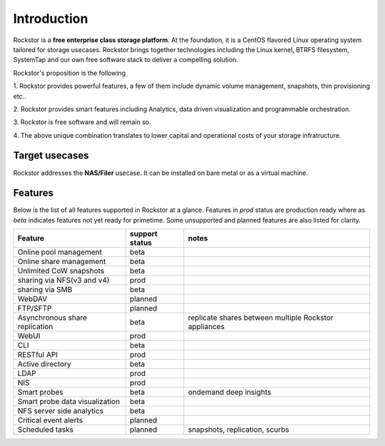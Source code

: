 
Introduction
=================

Rockstor is a **free enterprise class storage platform**. At the foundation, it
is a CentOS flavored Linux operating system tailored for storage
usecases. Rockstor brings together technologies including the Linux kernel,
BTRFS filesystem, SystemTap and our own free software stack to deliver a
compelling solution.

Rockstor's proposition is the following

1. Rockstor provides powerful features, a few of them include dynamic volume
management, snapshots, thin provisioning etc..

2. Rockstor provides smart features including Analytics, data driven
visualization and programmable orchestration.

3. Rockstor is free software and will remain
so.

4. The above unique combination translates to lower capital and operational
costs of your storage infratructure.

Target usecases
---------------

Rockstor addresses the **NAS/Filer** usecase. It can be installed on bare
metal or as a virtual machine.


Features
--------

Below is the list of all features supported in Rockstor at a glance. Features
in *prod* status are production ready where as *beta* indicates features not
yet ready for primetime. Some unsupported and planned features are also listed
for clarity.

+-----------------------------+---------+--------------------------------+
| Feature                     | support | notes                          |
|                             | status  |                                |
+=============================+=========+================================+
| Online pool management      | beta    |                                |
+-----------------------------+---------+--------------------------------+
| Online share management     | beta    |                                |
+-----------------------------+---------+--------------------------------+
| Unlimited CoW snapshots     | beta    |                                |
+-----------------------------+---------+--------------------------------+
| sharing via NFS(v3 and v4)  | prod    |                                |
+-----------------------------+---------+--------------------------------+
| sharing via SMB             | beta    |                                |
+-----------------------------+---------+--------------------------------+
| WebDAV                      | planned |                                |
+-----------------------------+---------+--------------------------------+
| FTP/SFTP                    | planned |                                |
+-----------------------------+---------+--------------------------------+
| Asynchronous share          | beta    | replicate shares between       |
| replication                 |         | multiple Rockstor appliances   |
+-----------------------------+---------+--------------------------------+
| WebUI                       | prod    |                                |
+-----------------------------+---------+--------------------------------+
| CLI                         | beta    |                                |
+-----------------------------+---------+--------------------------------+
| RESTful API                 | prod    |                                |
+-----------------------------+---------+--------------------------------+
| Active directory            | beta    |                                |
+-----------------------------+---------+--------------------------------+
| LDAP                        | prod    |                                |
+-----------------------------+---------+--------------------------------+
| NIS                         | prod    |                                |
+-----------------------------+---------+--------------------------------+
| Smart probes                | beta    | ondemand deep insights         |
+-----------------------------+---------+--------------------------------+
| Smart probe data            | beta    |                                |
| visualization               |         |                                |
+-----------------------------+---------+--------------------------------+
| NFS server side analytics   | beta    |                                |
+-----------------------------+---------+--------------------------------+
| Critical event alerts       | planned |                                |
+-----------------------------+---------+--------------------------------+
| Scheduled tasks             | planned | snapshots, replication, scurbs |
+-----------------------------+---------+--------------------------------+
